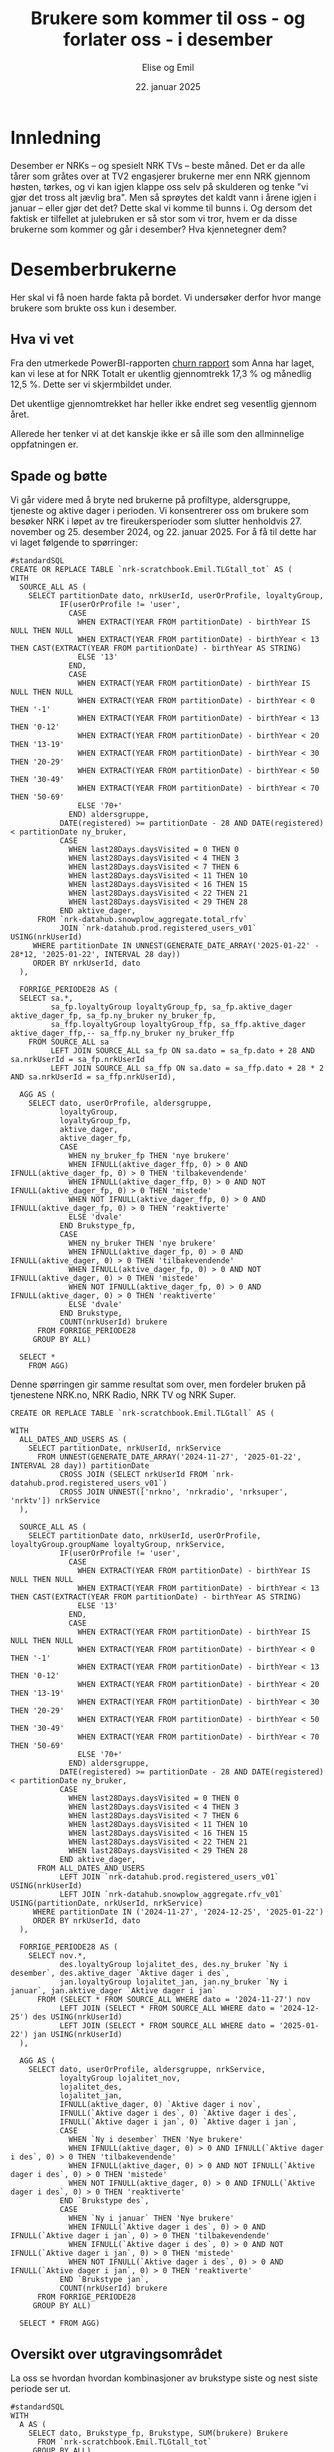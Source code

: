 #+TITLE: Brukere som kommer til oss - og forlater oss - i desember
#+AUTHOR: Elise og Emil
#+DATE: 22. januar 2025
#+PROPERTY: header-args:bigquery :eval never-export :exports both
#+PROPERTY: header-args:python :session *Python* :results silent :eval never-export :exports both
#+EXPORT_FILE_NAME: readme.org

#+begin_src emacs-lisp :exports results :results none
  ;; Dette gjør om bigquery-blokker til sql-blokker (for å få fargelegging på teksten)
  ;; og fjerner results-nøkkelordet (som gjemmer resultatene på github)
  (defun bytt-bigquery-til-sql (s backend info)
    (replace-regexp-in-string "bigquery" "sql" s))

  (defun fjern-resultatmerke (s backend info)
    (replace-regexp-in-string "#\\+results:[ ]+" "" s))

  (add-to-list 'org-export-filter-src-block-functions
    	     'bytt-bigquery-til-sql)
  (add-to-list 'org-export-filter-body-functions
    	     'fjern-resultatmerke)
#+end_src
* Innledning
Desember er NRKs -- og spesielt NRK TVs -- beste måned. Det er da alle tårer som gråtes over at TV2 engasjerer brukerne mer enn NRK gjennom høsten, tørkes, og vi kan igjen klappe oss selv på skulderen og tenke "vi gjør det tross alt jævlig bra". Men så sprøytes det kaldt vann i årene igjen i januar -- eller gjør det det? Dette skal vi komme til bunns i. Og dersom det faktisk er tilfellet at julebruken er så stor som vi tror, hvem er da disse brukerne som kommer og går i desember? Hva kjennetegner dem?

* Desemberbrukerne
Her skal vi få noen harde fakta på bordet. Vi undersøker derfor hvor mange brukere som brukte oss kun i desember.

** Hva vi vet
Fra den utmerkede PowerBI-rapporten [[https://app.powerbi.com/groups/me/reports/72329435-35f3-41bb-aca0-04ab7fa7648f/8e265bcd68002eea17ad?ctid=9d2ac018-e843-4e14-9e2b-4e0ddac75450&experience=power-bi&bookmarkGuid=b2660ab35ca0c8c3000d][churn rapport]] som Anna har laget, kan vi lese at for NRK Totalt er ukentlig gjennomtrekk 17,3 % og månedlig 12,5 %. Dette ser vi skjermbildet under.

[[file:figurer/Churnskjermdump.png]]

Det ukentlige gjennomtrekket har heller ikke endret seg vesentlig gjennom året.

[[file:figurer/Churnskjermdump_detalj.png]]

Allerede her tenker vi at det kanskje ikke er så ille som den allminnelige oppfatningen er.

** Spade og bøtte
Vi går videre med å bryte ned brukerne på profiltype, aldersgruppe, tjeneste og aktive dager i perioden. Vi konsentrerer oss om brukere som besøker NRK i løpet av tre fireukersperioder som slutter henholdvis 27. november og 25. desember 2024, og 22. januar 2025. For å få til dette har vi laget følgende to spørringer:

#+begin_src bigquery :results silent
  #standardSQL
  CREATE OR REPLACE TABLE `nrk-scratchbook.Emil.TLGtall_tot` AS (
  WITH
    SOURCE_ALL AS (
      SELECT partitionDate dato, nrkUserId, userOrProfile, loyaltyGroup,
             IF(userOrProfile != 'user',
               CASE
                 WHEN EXTRACT(YEAR FROM partitionDate) - birthYear IS NULL THEN NULL
                 WHEN EXTRACT(YEAR FROM partitionDate) - birthYear < 13 THEN CAST(EXTRACT(YEAR FROM partitionDate) - birthYear AS STRING)
                 ELSE '13'
               END,
               CASE
                 WHEN EXTRACT(YEAR FROM partitionDate) - birthYear IS NULL THEN NULL
                 WHEN EXTRACT(YEAR FROM partitionDate) - birthYear < 0 THEN '-1'
                 WHEN EXTRACT(YEAR FROM partitionDate) - birthYear < 13 THEN '0-12'
                 WHEN EXTRACT(YEAR FROM partitionDate) - birthYear < 20 THEN '13-19'
                 WHEN EXTRACT(YEAR FROM partitionDate) - birthYear < 30 THEN '20-29'
                 WHEN EXTRACT(YEAR FROM partitionDate) - birthYear < 50 THEN '30-49'
                 WHEN EXTRACT(YEAR FROM partitionDate) - birthYear < 70 THEN '50-69'
                 ELSE '70+'
               END) aldersgruppe,
             DATE(registered) >= partitionDate - 28 AND DATE(registered) < partitionDate ny_bruker,
             CASE
               WHEN last28Days.daysVisited = 0 THEN 0
               WHEN last28Days.daysVisited < 4 THEN 3
               WHEN last28Days.daysVisited < 7 THEN 6
               WHEN last28Days.daysVisited < 11 THEN 10
               WHEN last28Days.daysVisited < 16 THEN 15
               WHEN last28Days.daysVisited < 22 THEN 21
               WHEN last28Days.daysVisited < 29 THEN 28
             END aktive_dager,
        FROM `nrk-datahub.snowplow_aggregate.total_rfv`
             JOIN `nrk-datahub.prod.registered_users_v01` USING(nrkUserId)
       WHERE partitionDate IN UNNEST(GENERATE_DATE_ARRAY('2025-01-22' - 28*12, '2025-01-22', INTERVAL 28 day))
       ORDER BY nrkUserId, dato
    ),

    FORRIGE_PERIODE28 AS (
    SELECT sa.*,
           sa_fp.loyaltyGroup loyaltyGroup_fp, sa_fp.aktive_dager aktive_dager_fp, sa_fp.ny_bruker ny_bruker_fp,
           sa_ffp.loyaltyGroup loyaltyGroup_ffp, sa_ffp.aktive_dager aktive_dager_ffp,-- sa_ffp.ny_bruker ny_bruker_ffp
      FROM SOURCE_ALL sa
           LEFT JOIN SOURCE_ALL sa_fp ON sa.dato = sa_fp.dato + 28 AND sa.nrkUserId = sa_fp.nrkUserId
           LEFT JOIN SOURCE_ALL sa_ffp ON sa.dato = sa_ffp.dato + 28 * 2 AND sa.nrkUserId = sa_ffp.nrkUserId),

    AGG AS (
      SELECT dato, userOrProfile, aldersgruppe, 
             loyaltyGroup,
             loyaltyGroup_fp,
             aktive_dager,
             aktive_dager_fp,
             CASE
               WHEN ny_bruker_fp THEN 'nye brukere'
               WHEN IFNULL(aktive_dager_ffp, 0) > 0 AND IFNULL(aktive_dager_fp, 0) > 0 THEN 'tilbakevendende'
               WHEN IFNULL(aktive_dager_ffp, 0) > 0 AND NOT IFNULL(aktive_dager_fp, 0) > 0 THEN 'mistede'
               WHEN NOT IFNULL(aktive_dager_ffp, 0) > 0 AND IFNULL(aktive_dager_fp, 0) > 0 THEN 'reaktiverte'
               ELSE 'dvale'
             END Brukstype_fp,
             CASE
               WHEN ny_bruker THEN 'nye brukere'
               WHEN IFNULL(aktive_dager_fp, 0) > 0 AND IFNULL(aktive_dager, 0) > 0 THEN 'tilbakevendende'
               WHEN IFNULL(aktive_dager_fp, 0) > 0 AND NOT IFNULL(aktive_dager, 0) > 0 THEN 'mistede'
               WHEN NOT IFNULL(aktive_dager_fp, 0) > 0 AND IFNULL(aktive_dager, 0) > 0 THEN 'reaktiverte'
               ELSE 'dvale'
             END Brukstype,
             COUNT(nrkUserId) brukere
        FROM FORRIGE_PERIODE28
       GROUP BY ALL)

    SELECT *
      FROM AGG)
#+end_src

Denne spørringen gir samme resultat som over, men fordeler bruken på tjenestene NRK.no, NRK Radio, NRK TV og NRK Super.
#+begin_src bigquery :results silent
CREATE OR REPLACE TABLE `nrk-scratchbook.Emil.TLGtall` AS (

WITH
  ALL_DATES_AND_USERS AS (
    SELECT partitionDate, nrkUserId, nrkService
      FROM UNNEST(GENERATE_DATE_ARRAY('2024-11-27', '2025-01-22', INTERVAL 28 day)) partitionDate
           CROSS JOIN (SELECT nrkUserId FROM `nrk-datahub.prod.registered_users_v01`)
           CROSS JOIN UNNEST(['nrkno', 'nrkradio', 'nrksuper', 'nrktv']) nrkService
  ),

  SOURCE_ALL AS (
    SELECT partitionDate dato, nrkUserId, userOrProfile, loyaltyGroup.groupName loyaltyGroup, nrkService,
           IF(userOrProfile != 'user',
             CASE
               WHEN EXTRACT(YEAR FROM partitionDate) - birthYear IS NULL THEN NULL
               WHEN EXTRACT(YEAR FROM partitionDate) - birthYear < 13 THEN CAST(EXTRACT(YEAR FROM partitionDate) - birthYear AS STRING)
               ELSE '13'
             END,
             CASE
               WHEN EXTRACT(YEAR FROM partitionDate) - birthYear IS NULL THEN NULL
               WHEN EXTRACT(YEAR FROM partitionDate) - birthYear < 0 THEN '-1'
               WHEN EXTRACT(YEAR FROM partitionDate) - birthYear < 13 THEN '0-12'
               WHEN EXTRACT(YEAR FROM partitionDate) - birthYear < 20 THEN '13-19'
               WHEN EXTRACT(YEAR FROM partitionDate) - birthYear < 30 THEN '20-29'
               WHEN EXTRACT(YEAR FROM partitionDate) - birthYear < 50 THEN '30-49'
               WHEN EXTRACT(YEAR FROM partitionDate) - birthYear < 70 THEN '50-69'
               ELSE '70+'
             END) aldersgruppe,
           DATE(registered) >= partitionDate - 28 AND DATE(registered) < partitionDate ny_bruker,
           CASE
             WHEN last28Days.daysVisited = 0 THEN 0
             WHEN last28Days.daysVisited < 4 THEN 3
             WHEN last28Days.daysVisited < 7 THEN 6
             WHEN last28Days.daysVisited < 11 THEN 10
             WHEN last28Days.daysVisited < 16 THEN 15
             WHEN last28Days.daysVisited < 22 THEN 21
             WHEN last28Days.daysVisited < 29 THEN 28
           END aktive_dager,
      FROM ALL_DATES_AND_USERS
           LEFT JOIN `nrk-datahub.prod.registered_users_v01` USING(nrkUserId)
           LEFT JOIN `nrk-datahub.snowplow_aggregate.rfv_v01` USING(partitionDate, nrkUserId, nrkService)
     WHERE partitionDate IN ('2024-11-27', '2024-12-25', '2025-01-22')
     ORDER BY nrkUserId, dato
  ),

  FORRIGE_PERIODE28 AS (
    SELECT nov.*,
           des.loyaltyGroup lojalitet_des, des.ny_bruker `Ny i desember`, des.aktive_dager `Aktive dager i des`,
           jan.loyaltyGroup lojalitet_jan, jan.ny_bruker `Ny i januar`, jan.aktive_dager `Aktive dager i jan`
      FROM (SELECT * FROM SOURCE_ALL WHERE dato = '2024-11-27') nov
           LEFT JOIN (SELECT * FROM SOURCE_ALL WHERE dato = '2024-12-25') des USING(nrkUserId)
           LEFT JOIN (SELECT * FROM SOURCE_ALL WHERE dato = '2025-01-22') jan USING(nrkUserId)
  ),

  AGG AS (
    SELECT dato, userOrProfile, aldersgruppe, nrkService,
           loyaltyGroup lojalitet_nov,
           lojalitet_des,
           lojalitet_jan, 
           IFNULL(aktive_dager, 0) `Aktive dager i nov`, 
           IFNULL(`Aktive dager i des`, 0) `Aktive dager i des`,
           IFNULL(`Aktive dager i jan`, 0) `Aktive dager i jan`,
           CASE
             WHEN `Ny i desember` THEN 'Nye brukere'
             WHEN IFNULL(aktive_dager, 0) > 0 AND IFNULL(`Aktive dager i des`, 0) > 0 THEN 'tilbakevendende'
             WHEN IFNULL(aktive_dager, 0) > 0 AND NOT IFNULL(`Aktive dager i des`, 0) > 0 THEN 'mistede'
             WHEN NOT IFNULL(aktive_dager, 0) > 0 AND IFNULL(`Aktive dager i des`, 0) > 0 THEN 'reaktiverte'
           END `Brukstype des`,
           CASE
             WHEN `Ny i januar` THEN 'Nye brukere'
             WHEN IFNULL(`Aktive dager i des`, 0) > 0 AND IFNULL(`Aktive dager i jan`, 0) > 0 THEN 'tilbakevendende'
             WHEN IFNULL(`Aktive dager i des`, 0) > 0 AND NOT IFNULL(`Aktive dager i jan`, 0) > 0 THEN 'mistede'
             WHEN NOT IFNULL(`Aktive dager i des`, 0) > 0 AND IFNULL(`Aktive dager i jan`, 0) > 0 THEN 'reaktiverte'
           END `Brukstype jan`,
           COUNT(nrkUserId) brukere
      FROM FORRIGE_PERIODE28
     GROUP BY ALL)
     
  SELECT * FROM AGG)
#+end_src

** Oversikt over utgravingsområdet
La oss se hvordan hvordan kombinasjoner av brukstype siste og nest siste periode ser ut.

#+begin_src bigquery
  #standardSQL
  WITH
    A AS (
      SELECT dato, Brukstype_fp, Brukstype, SUM(brukere) Brukere
        FROM `nrk-scratchbook.Emil.TLGtall_tot`
       GROUP BY ALL)

    SELECT *
      FROM A
     WHERE dato = '2024-12-25'
     ORDER BY 1, 2
#+end_src

#+RESULTS:
|       dato | Brukstype_fp    | Brukstype       | Brukere |
|------------+-----------------+-----------------+---------|
| 2024-12-25 | dvale           | reaktiverte     |  132385 |
| 2024-12-25 | dvale           | nye brukere     |   41071 |
| 2024-12-25 | dvale           | dvale           |   18501 |
| 2024-12-25 | mistede         | reaktiverte     |   85071 |
| 2024-12-25 | mistede         | dvale           |  103604 |
| 2024-12-25 | nye brukere     | reaktiverte     |     128 |
| 2024-12-25 | nye brukere     | dvale           |      11 |
| 2024-12-25 | nye brukere     | tilbakevendende |   35212 |
| 2024-12-25 | nye brukere     | mistede         |   14965 |
| 2024-12-25 | reaktiverte     | tilbakevendende |  193173 |
| 2024-12-25 | reaktiverte     | mistede         |   93507 |
| 2024-12-25 | tilbakevendende | tilbakevendende | 1574456 |
| 2024-12-25 | tilbakevendende | mistede         |  106886 |

Hva betyr disse?
- dvale :: betyr at brukeren ikke har besøkt NRK siste eller nest siste periode.
- mistede :: er brukere som besøkte NRK nest site periode, men ikke siste periode.
- nye brukere :: er brukere som har registrert seg siste periode.
- reaktiverte :: er brukere som ikke besøkte NRK nest siste periode, men besøkte oss siste periode.
- tilbakevendende :: er brukere som besøkte oss både nest siste og siste periode.

Vi er her interessert i å finne ut om flere brukere besøker NRK i desember og ikke kommer tilbake i januar enn andre måneder. Vi er dermed ute etter brukere som ble reaktivert eller opprettet i desember og mistet i januar. Så vi finner også snittet for fireukersperiodene vi har data for.


** Det første jordlaget
Vi begynner med å se på hvor stor andel av brukerne som bare har besøkt NRK i desember, og sammenligner med de andre månedene.
#+name: spørring
#+begin_src bigquery
  #standardSQL
  WITH
    GL AS (
      SELECT userOrProfile, dato, 
             SUM(IF((Brukstype_fp = 'reaktiverte' OR Brukstype_fp = 'Nye brukere')
  		  AND (Brukstype = 'mistede'), brukere, 0)) `Kommer og drar`,
             SUM(IF(Brukstype_fp != 'dvale' OR Brukstype_fp != 'mistede', brukere, 0)) `Tot brukere`,
        FROM `nrk-scratchbook.Emil.TLGtall_tot`
       GROUP BY ALL),

    UR AS (
    SELECT CONCAT(FORMAT_DATE('%d. %h', LAG(dato, 2) OVER(PARTITION BY userOrProfile ORDER BY dato)), ' - ',
  		FORMAT_DATE('%d. %h', LAG(dato) OVER(PARTITION BY userOrProfile ORDER BY dato))) periode,
           ,*,
           ROUND(`Kommer og drar` / `Tot brukere`, 3) Andel
      FROM GL)
    
    SELECT * EXCEPT(dato)
      FROM UR
     WHERE periode IS NOT NULL
     ORDER BY 2, dato
#+end_src

#+RESULTS:
| periode           | userOrProfile | Kommer og drar | Tot brukere | Andel |
|-------------------+---------------+----------------+-------------+-------|
| 21. Feb - 20. Mar | profile       |          39438 |      278266 | 0.142 |
| 20. Mar - 17. Apr | profile       |          15730 |      276197 | 0.057 |
| 17. Apr - 15. May | profile       |          20099 |      286206 |  0.07 |
| 15. May - 12. Jun | profile       |          18263 |      290490 | 0.063 |
| 12. Jun - 10. Jul | profile       |          17408 |      297023 | 0.059 |
| 10. Jul - 07. Aug | profile       |          21186 |      306837 | 0.069 |
| 07. Aug - 04. Sep | profile       |          19766 |      310145 | 0.064 |
| 04. Sep - 02. Oct | profile       |          18065 |      312503 | 0.058 |
| 02. Oct - 30. Oct | profile       |          19462 |      314223 | 0.062 |
| 30. Oct - 27. Nov | profile       |          18967 |      320044 | 0.059 |
| 27. Nov - 25. Dec | profile       |          16936 |      335046 | 0.051 |
| 25. Dec - 22. Jan | profile       |          25796 |      340758 | 0.076 |
| 21. Feb - 20. Mar | user          |         233757 |     1967311 | 0.119 |
| 20. Mar - 17. Apr | user          |          52954 |     1948484 | 0.027 |
| 17. Apr - 15. May | user          |          83337 |     1861072 | 0.045 |
| 15. May - 12. Jun | user          |          64884 |     1840673 | 0.035 |
| 12. Jun - 10. Jul | user          |          62423 |     1858375 | 0.034 |
| 10. Jul - 07. Aug | user          |          78821 |     1879254 | 0.042 |
| 07. Aug - 04. Sep | user          |          67326 |     1883778 | 0.036 |
| 04. Sep - 02. Oct | user          |          62652 |     1904227 | 0.033 |
| 02. Oct - 30. Oct | user          |          66746 |     1920590 | 0.035 |
| 30. Oct - 27. Nov | user          |          58076 |     2020891 | 0.029 |
| 27. Nov - 25. Dec | user          |          76571 |     2063924 | 0.037 |
| 25. Dec - 22. Jan | user          |          58829 |     2106197 | 0.028 |

#+begin_src python
  import pandas as pd
  import matplotlib.pyplot as plt
  import numpy as np
  import pandas_gbq
#+end_src

#+begin_src python :exports none :noweb yes
  spørring = """
  <<spørring>>
  """
#+end_src

#+begin_src python
  df = pandas_gbq.read_gbq(spørring, dialect = "standard")
  df.periode = df.periode.str.replace("-", "-\n")
#+end_src

#+begin_src python :results graphics file :file figurer/profiler.png
  fig,ax = plt.subplots(figsize = (11,7))
  ax.plot(df.loc[df.userOrProfile=="profile"].periode,df.loc[df.userOrProfile=="profile"].Andel,label="profile")
  ax.plot(df.loc[df.userOrProfile=="user"].periode,df.loc[df.userOrProfile=="user"].Andel,label="user")
  ax.legend()
  ax.set_title("Andel brukere kommer og går i samme periode")
  ax.set_xlabel("Periode")
  ax.set_ylabel("Andel")
  fig
#+end_src

#+RESULTS:
[[file:figurer/profiler.png]]

Det er bare 7,6 % av barneprofilene og 2,8 % av voksenprofilene som kommer til oss og forlater oss i desember.

*** Lojalitet
Hvordan ser dette ut per lojalitetsgruppe? Blanke verdier er brukere som ikke har fått noen gruppe ennå.
#+name: spørring2
#+begin_src bigquery
  #standardSQL
  WITH
    GL AS (
      SELECT userOrProfile, dato, loyaltyGroup_fp lojalitet,
             SUM(IF((Brukstype_fp = 'reaktiverte' OR Brukstype_fp = 'Nye brukere')
  		  AND (Brukstype = 'mistede'), brukere, 0)) `Kommer og drar`,
             SUM(IF(Brukstype_fp != 'dvale' OR Brukstype_fp != 'mistede', brukere, 0)) `Tot brukere`,
        FROM `nrk-scratchbook.Emil.TLGtall_tot`
       GROUP BY ALL),

    UR AS (
    SELECT CONCAT(FORMAT_DATE('%d. %h', LAG(dato,2) OVER(PARTITION BY userOrProfile, lojalitet ORDER BY dato)), ' - ',
  		FORMAT_DATE('%d. %h', LAG(dato) OVER(PARTITION BY userOrProfile, lojalitet ORDER BY dato))) periode,
           ,*,
           ROUND(`Kommer og drar` / `Tot brukere`, 3) Andel
      FROM GL)
    
    SELECT * EXCEPT(dato)
      FROM UR
     WHERE periode IS NOT NULL
     ORDER BY 2, dato, 3
#+end_src

#+begin_src python :exports none :noweb yes
  spørring = """
  <<spørring2>>
  """
#+end_src

#+begin_src python
  df = pandas_gbq.read_gbq(spørring, dialect = "standard")
  df.periode = df.periode.str.replace("-", "-\n")
  df = df.loc[~df.lojalitet.isna()]
#+end_src

#+begin_src python :results graphics file :file figurer/profiler.png
  fig,ax = plt.subplots(figsize = (11,7))
  for p, l in zip(df.userOrProfile, df.lojalitet):
      print(p+": "+l)


      
      ax.plot(df.loc[(df.userOrProfile==p) & (df.lojalitet==l)].periode,
              df.loc[(df.userOrProfile==p) & (df.lojalitet==l)].Andel,label=p+": "+l)
  ax.plot(df.loc[df.userOrProfile=="profile"].periode,df.loc[df.userOrProfile=="profile"].Andel,label="profile")
  ax.plot(df.loc[df.userOrProfile=="user"].periode,df.loc[df.userOrProfile=="user"].Andel,label="user")
  ax.legend()
  ax.set_title("Andel brukere kommer og går i samme periode")
  ax.set_xlabel("Periode")
  ax.set_ylabel("Andel")
  fig
#+end_src

Ikke overraskende er det flest antall brukerne som er minst lojale som kommer og går i desember. Det er også blant disse brukerne andelen som kommer og går i desember er størst.

*** Tjeneste
Nå gjør vi samme øvelse per tjeneste:
#+begin_src bigquery
  #standardSQL
   SELECT userOrProfile, nrkService, 
        SUM(IF((`Brukstype des` = 'reaktiverte' OR `Brukstype des` = 'Nye brukere') AND (`Brukstype jan` = 'mistede' OR `Brukstype jan` IS NULL), brukere, 0)) `Kommer og drar i des`,
        SUM(IF(`Brukstype des` IS NOT NULL OR `Brukstype des` != 'mistede', brukere, 0)) `Tot brukere i desember`,
        ROUND(SUM(IF((`Brukstype des` = 'reaktiverte' OR `Brukstype des` = 'Nye brukere') AND (`Brukstype jan` = 'mistede' OR `Brukstype jan` IS NULL), brukere, 0)) / SUM(IF(`Brukstype des` IS NOT NULL OR `Brukstype des` != 'mistede', brukere, 0)), 3) andel
   FROM `nrk-scratchbook.Emil.TLGtall`
  --WHERE (`Brukstype jan` = 'mistede' OR `Brukstype jan` IS NULL)
  GROUP BY ALL
  ORDER BY 1, 2
#+end_src

#+RESULTS:
| userOrProfile | nrkService | Kommer og drar i des | Tot brukere i desember | andel |
|---------------+------------+----------------------+------------------------+-------|
| profile       | nrkno      |              1082918 |                1494980 | 0.724 |
| profile       | nrkradio   |              1082918 |                1494980 | 0.724 |
| profile       | nrksuper   |               552519 |                3341000 | 0.165 |
| profile       | nrktv      |               611282 |                3080540 | 0.198 |
| user          | nrkno      |              3203216 |               21539644 | 0.149 |
| user          | nrkradio   |              4623324 |               17065820 | 0.271 |
| user          | nrksuper   |              6718204 |               12596668 | 0.533 |
| user          | nrktv      |              2312538 |               24758064 | 0.093 |

*** Aldersgrupper
Nå skal vi gjøre samme øvelse for voksenprofiler fordelt på alder
#+begin_src bigquery
  #standardSQL
  WITH
    GL AS (
      SELECT dato, aldersgruppe, 
             SUM(IF((Brukstype_fp = 'reaktiverte' OR Brukstype_fp = 'Nye brukere')
  		  AND (Brukstype = 'mistede' OR Brukstype = 'dvale'), brukere, 0)) `Kommer og drar i des`,
             SUM(IF(Brukstype_fp != 'dvale' OR Brukstype_fp != 'mistede', brukere, 0)) `Tot brukere i desember`,
        FROM `nrk-scratchbook.Emil.TLGtall_tot`
       WHERE userOrProfile = 'user'
       GROUP BY ALL)

    SELECT *, ROUND(`Kommer og drar i des` / `Tot brukere i desember`, 3) `Andel som kommer og drar i desemer`
      FROM GL
     WHERE dato = '2025-01-22'
       AND (aldersgruppe != '-1' OR aldersgruppe IS NULL)
     ORDER BY 2
#+end_src


#+RESULTS:
|       dato | aldersgruppe | Kommer og drar i des | Tot brukere i desember | Andel som kommer og drar i desemer |
|------------+--------------+----------------------+------------------------+------------------------------------|
| 2025-01-22 |              |                15013 |                 771463 |                              0.019 |
| 2025-01-22 |         0-12 |                 3100 |                  43738 |                              0.071 |
| 2025-01-22 |        13-19 |                 5695 |                  98970 |                              0.058 |
| 2025-01-22 |        20-29 |                 7985 |                 195815 |                              0.041 |
| 2025-01-22 |        30-49 |                11221 |                 394422 |                              0.028 |
| 2025-01-22 |        50-69 |                10310 |                 416116 |                              0.025 |
| 2025-01-22 |          70+ |                 5505 |                 185673 |                               0.03 |

*** 
